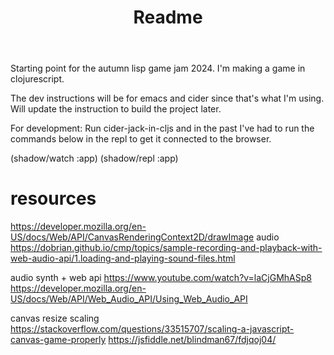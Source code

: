 #+title: Readme

Starting point for the autumn lisp game jam 2024. I'm making a game in
clojurescript.

The dev instructions will be for emacs and cider since that's what I'm using. 
Will update the instruction to build the project later.

For development:
Run cider-jack-in-cljs and in the past I've had to run the commands below in the
repl to get it connected to the browser.

(shadow/watch :app)
(shadow/repl :app)


* resources

https://developer.mozilla.org/en-US/docs/Web/API/CanvasRenderingContext2D/drawImage
audio
https://dobrian.github.io/cmp/topics/sample-recording-and-playback-with-web-audio-api/1.loading-and-playing-sound-files.html

audio synth + web api
https://www.youtube.com/watch?v=laCjGMhASp8
https://developer.mozilla.org/en-US/docs/Web/API/Web_Audio_API/Using_Web_Audio_API


canvas resize scaling 
https://stackoverflow.com/questions/33515707/scaling-a-javascript-canvas-game-properly
https://jsfiddle.net/blindman67/fdjqoj04/
